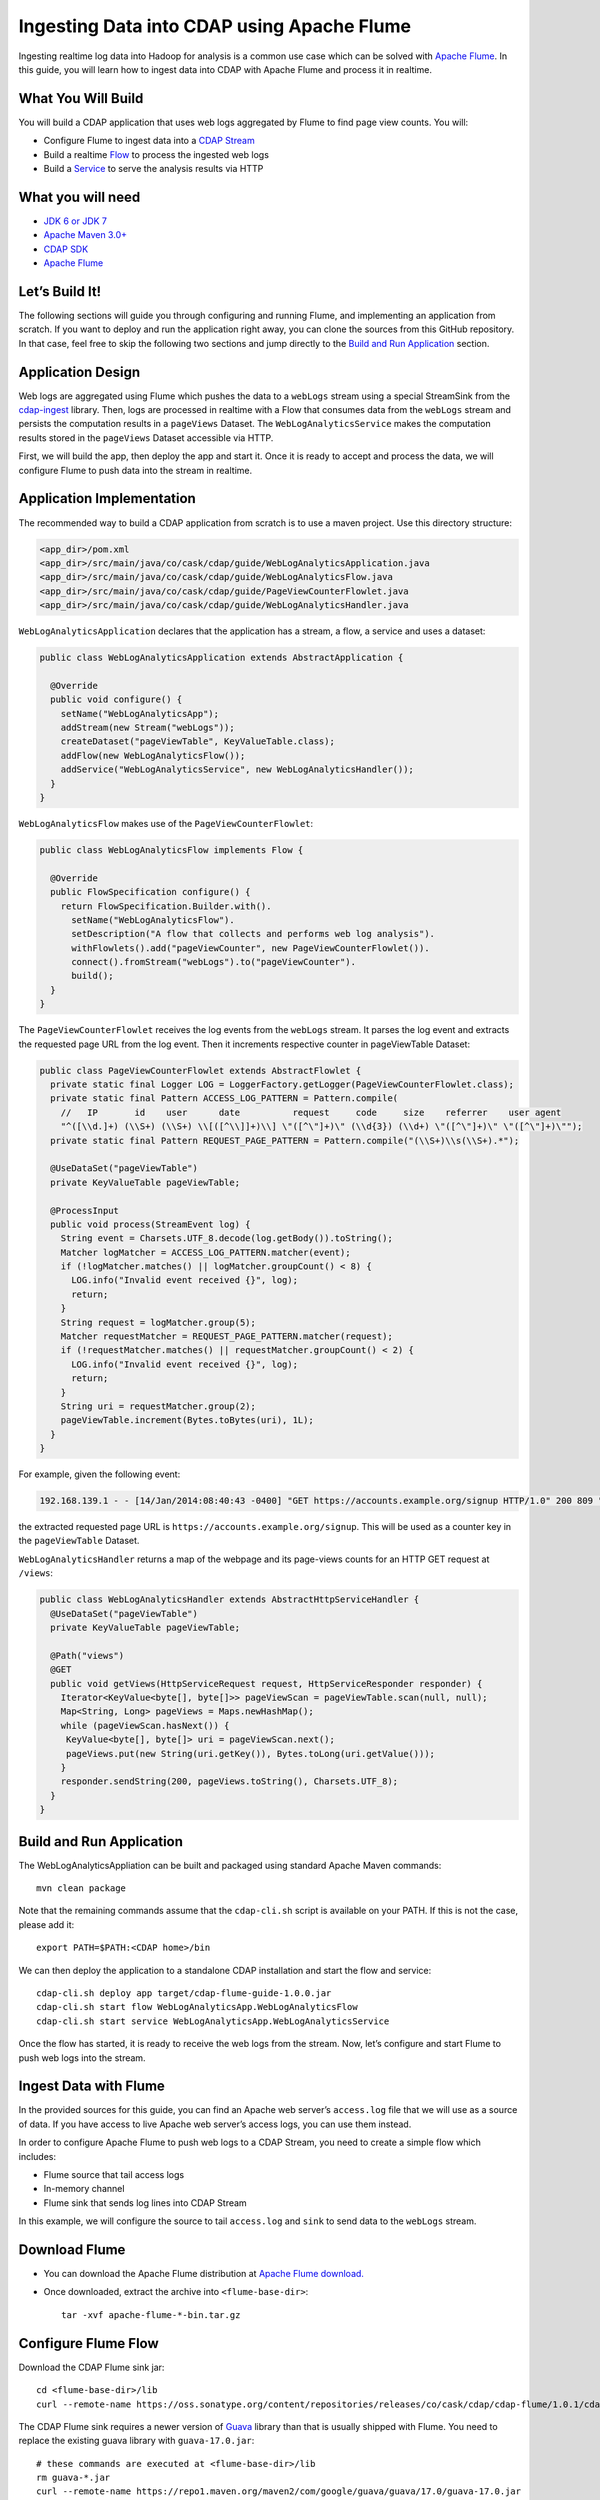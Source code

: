 Ingesting Data into CDAP using Apache Flume
===========================================

Ingesting realtime log data into Hadoop for analysis is a common use case which can be solved with 
`Apache Flume <http://flume.apache.org/>`__. In this guide, you will learn how to ingest data into CDAP with Apache Flume and 
process it in realtime.

What You Will Build
-------------------

You will build a CDAP application that uses web logs aggregated by Flume to find page view counts. You will:

* Configure Flume to ingest data into a `CDAP Stream <http://docs.cask.co/cdap/current/en/dev-guide.html#streams>`__
* Build a realtime `Flow <http://docs.cask.co/cdap/current/en/dev-guide.html#flows>`__ to process the ingested web logs
* Build a `Service <http://docs.cask.co/cdap/current/en/dev-guide.html#services>`__ to serve the analysis results via HTTP

What you will need
------------------
* `JDK 6 or JDK 7 <http://www.oracle.com/technetwork/java/javase/downloads/index.html>`__
* `Apache Maven 3.0+ <http://maven.apache.org/download.cgi>`__
* `CDAP SDK <http://docs.cdap.io/cdap/current/en/getstarted.html#download-and-setup>`__
* `Apache Flume <http://flume.apache.org/download.html>`__

Let’s Build It!
---------------
The following sections will guide you through configuring and running Flume, and implementing an application from scratch. 
If you want to deploy and run the application right away, you can clone the sources from this GitHub repository. 
In that case, feel free to skip the following two sections and jump directly to the `Build and Run Application`_ section.

Application Design
------------------
Web logs are aggregated using Flume which pushes the data to a ``webLogs`` stream using a special StreamSink from the
`cdap-ingest <https://github.com/caskdata/cdap-ingest>`__ library. 
Then, logs are processed in realtime with a Flow that consumes data from the ``webLogs`` stream and persists the computation 
results in a ``pageViews`` Dataset. 
The ``WebLogAnalyticsService`` makes the computation results stored in the ``pageViews`` Dataset accessible via HTTP.

|(AppDesign)|

First, we will build the app, then deploy the app and start it. Once it is ready to accept and process the data, we will 
configure Flume to push data into the stream in realtime.

Application Implementation
--------------------------

The recommended way to build a CDAP application from scratch is to use a maven project. Use this directory structure:
  
.. code:: console

  <app_dir>/pom.xml
  <app_dir>/src/main/java/co/cask/cdap/guide/WebLogAnalyticsApplication.java
  <app_dir>/src/main/java/co/cask/cdap/guide/WebLogAnalyticsFlow.java
  <app_dir>/src/main/java/co/cask/cdap/guide/PageViewCounterFlowlet.java
  <app_dir>/src/main/java/co/cask/cdap/guide/WebLogAnalyticsHandler.java

``WebLogAnalyticsApplication`` declares that the application has a stream, a flow, a service and uses a dataset:

.. code:: java

  public class WebLogAnalyticsApplication extends AbstractApplication {
  
    @Override
    public void configure() {
      setName("WebLogAnalyticsApp");      
      addStream(new Stream("webLogs"));
      createDataset("pageViewTable", KeyValueTable.class);
      addFlow(new WebLogAnalyticsFlow());
      addService("WebLogAnalyticsService", new WebLogAnalyticsHandler());
    }
  }

``WebLogAnalyticsFlow`` makes use of the ``PageViewCounterFlowlet``:

.. code:: java

  public class WebLogAnalyticsFlow implements Flow {
    
    @Override
    public FlowSpecification configure() {
      return FlowSpecification.Builder.with().
        setName("WebLogAnalyticsFlow").
        setDescription("A flow that collects and performs web log analysis").
        withFlowlets().add("pageViewCounter", new PageViewCounterFlowlet()).
        connect().fromStream("webLogs").to("pageViewCounter").
        build();
    }
  }

The ``PageViewCounterFlowlet`` receives the log events from the ``webLogs`` stream. It parses the log event and extracts the 
requested page URL from the log event. Then it increments respective counter in pageViewTable Dataset:

.. code:: java

  public class PageViewCounterFlowlet extends AbstractFlowlet {
    private static final Logger LOG = LoggerFactory.getLogger(PageViewCounterFlowlet.class);
    private static final Pattern ACCESS_LOG_PATTERN = Pattern.compile(
      //   IP       id    user      date          request     code     size    referrer    user agent
      "^([\\d.]+) (\\S+) (\\S+) \\[([^\\]]+)\\] \"([^\"]+)\" (\\d{3}) (\\d+) \"([^\"]+)\" \"([^\"]+)\"");
    private static final Pattern REQUEST_PAGE_PATTERN = Pattern.compile("(\\S+)\\s(\\S+).*");

    @UseDataSet("pageViewTable")
    private KeyValueTable pageViewTable;
  
    @ProcessInput
    public void process(StreamEvent log) {
      String event = Charsets.UTF_8.decode(log.getBody()).toString();
      Matcher logMatcher = ACCESS_LOG_PATTERN.matcher(event);
      if (!logMatcher.matches() || logMatcher.groupCount() < 8) {
        LOG.info("Invalid event received {}", log);
        return;
      }
      String request = logMatcher.group(5);
      Matcher requestMatcher = REQUEST_PAGE_PATTERN.matcher(request);
      if (!requestMatcher.matches() || requestMatcher.groupCount() < 2) {
        LOG.info("Invalid event received {}", log);
        return;
      }
      String uri = requestMatcher.group(2);
      pageViewTable.increment(Bytes.toBytes(uri), 1L);
    }
  }


For example, given the following event:

.. code:: console

  192.168.139.1 - - [14/Jan/2014:08:40:43 -0400] "GET https://accounts.example.org/signup HTTP/1.0" 200 809 "http://www.example.org" "example v4.10.5 (www.example.org)"

the extracted requested page URL is ``https://accounts.example.org/signup``. This will be used as a counter key in 
the ``pageViewTable`` Dataset.

``WebLogAnalyticsHandler`` returns a map of the webpage and its page-views counts for an HTTP GET request at ``/views``:

.. code:: java

  public class WebLogAnalyticsHandler extends AbstractHttpServiceHandler {
    @UseDataSet("pageViewTable")
    private KeyValueTable pageViewTable;
  
    @Path("views")
    @GET
    public void getViews(HttpServiceRequest request, HttpServiceResponder responder) {
      Iterator<KeyValue<byte[], byte[]>> pageViewScan = pageViewTable.scan(null, null);
      Map<String, Long> pageViews = Maps.newHashMap();
      while (pageViewScan.hasNext()) {
       KeyValue<byte[], byte[]> uri = pageViewScan.next();
       pageViews.put(new String(uri.getKey()), Bytes.toLong(uri.getValue()));
      }
      responder.sendString(200, pageViews.toString(), Charsets.UTF_8);
    }
  }

Build and Run Application
-------------------------

The WebLogAnalyticsAppliation can be built and packaged using standard Apache Maven commands::

  mvn clean package

Note that the remaining commands assume that the ``cdap-cli.sh`` script is available on your PATH. If this is not the case, 
please add it::

  export PATH=$PATH:<CDAP home>/bin

We can then deploy the application to a standalone CDAP installation and start the flow and service::

  cdap-cli.sh deploy app target/cdap-flume-guide-1.0.0.jar
  cdap-cli.sh start flow WebLogAnalyticsApp.WebLogAnalyticsFlow
  cdap-cli.sh start service WebLogAnalyticsApp.WebLogAnalyticsService

Once the flow has started, it is ready to receive the web logs from the stream. Now, let’s configure and start Flume to push 
web logs into the stream.

Ingest Data with Flume
----------------------
In the provided sources for this guide, you can find an Apache web server’s ``access.log`` file that we will use as a 
source of data. If you have access to live Apache web server’s access logs, you can use them instead.

In order to configure Apache Flume to push web logs to a CDAP Stream, you need to create a simple flow which includes:

* Flume source that tail access logs
* In-memory channel
* Flume sink that sends log lines into CDAP Stream

In this example, we will configure the source to tail ``access.log`` and ``sink`` to send data to the ``webLogs`` stream.

Download Flume
--------------
* You can download the Apache Flume distribution at `Apache Flume download. <http://flume.apache.org/download.html>`__

* Once downloaded, extract the archive into ``<flume-base-dir>``::

    tar -xvf apache-flume-*-bin.tar.gz
  
Configure Flume Flow
--------------------
Download the CDAP Flume sink jar::

  cd <flume-base-dir>/lib
  curl --remote-name https://oss.sonatype.org/content/repositories/releases/co/cask/cdap/cdap-flume/1.0.1/cdap-flume-1.0.1.jar

The CDAP Flume sink requires a newer version of `Guava <https://code.google.com/p/guava-libraries/>`__ library than that is 
usually shipped with Flume. You need to replace the existing guava library with ``guava-17.0.jar``::
  
  # these commands are executed at <flume-base-dir>/lib
  rm guava-*.jar
  curl --remote-name https://repo1.maven.org/maven2/com/google/guava/guava/17.0/guava-17.0.jar

Now, let’s configure the flow by creating the configuration file ``weblog-analysis.conf`` at ``<flume-base-dir>/conf`` with 
these contents::

  a1.sources = r1
  a1.channels = c1
  a1.sources.r1.type = exec
  a1.sources.r1.command = tail -F <cdap-flume-ingest-guide-basedir>/data/access.log
  a1.sources.r1.channels = c1
  a1.sinks = k1
  a1.sinks.k1.type = co.cask.cdap.flume.StreamSink
  a1.sinks.k1.channel = c1
  a1.sinks.k1.host  = 127.0.0.1
  a1.sinks.k1.port = 10000
  a1.sinks.k1.streamName = webLogs
  a1.channels.c1.type = memory
  a1.channels.c1.capacity = 1000
  a1.channels.c1.transactionCapacity = 100

Change ``<cdap-flume-ingest-guide-basedir>`` in the configuration file to point to the cdap-flume-ingest-guide directory.
Alternatively, you can point it to ``/tmp/access.log`` and create ``/tmp/access.log`` with these sample contents::

  192.168.99.124 - - [14/Jan/2014:06:51:04 -0400] "GET https://accounts.example.org/signup HTTP/1.1" 200 392 "http://www.example.org" "Mozilla/5.0 (compatible; YandexBot/3.0; +http://www.example.org/bots)"
  192.168.67.103 - - [14/Jan/2014:08:03:05 -0400] "GET https://accounts.example.org/login HTTP/1.1" 404 182 "http://www.example.org" "Mozilla/5.0 (compatible; Googlebot/2.1; +http://www.google.com/bot.html)"
  192.168.67.103 - - [14/Jan/2014:08:03:05 -0400] "GET https://accounts.example.org/signup HTTP/1.1" 200 394 "http://www.example.org" "Mozilla/5.0 (compatible; Googlebot/2.1; +http://www.google.com/bot.html)"
  192.168.139.1 - - [14/Jan/2014:08:40:43 -0400] "GET https://accounts.example.org/login HTTP/1.0" 404 208 "http://www.example.org" "example v4.10.5 (www.example.org)"
  192.168.139.1 - - [14/Jan/2014:08:40:43 -0400] "GET https://accounts.example.org/signup HTTP/1.0" 200 809 "http://www.example.org" "example v4.10.5 (www.example.org)"
  192.168.139.1 - - [14/Jan/2014:08:40:43 -0400] "GET https://www.example.org/ HTTP/1.0" 200 809 "-" "example v4.10.5 (www.example.org)"

Run Flume Flow with Agent
-------------------------
To run a Flume flow, start an agent with the flow’s configuration::

  cd <flume-base-dir>
  ./bin/flume-ng agent --conf conf --conf-file conf/weblog-analysis.conf  --name a1 -Dflume.root.logger=INFO,console

Once the agent has started, it begins to push data to the CDAP Stream. The CDAP application started earlier processes the 
log events as soon as data is received. Then you can query the computed page views statistics.

Query Results
-------------
``WebLogAnalyticsService`` exposes an HTTP endpoint for you to query the results of processing::

  curl -v -X GET http://localhost:10000/v2/apps/WebLogAnalyticsApp/services/WebLogAnalyticsService/methods/views

Example output::

  {https://www.example.org/=1, https://accounts.example.org/signup=3, https://accounts.example.org/login=2}

Related Topics
--------------
* `Wise: Web Analytics <http://docs.cask.co/tutorial/current/en/tutorial2.html>`_ tutorial, part of CDAP

Extend This Example
-------------------
To make this application more useful, you can extend it by:

* find the top visited pages by maintaining the top pages in a dataset and updating them from the PageViewCounterFlowlet
* calculate the bounce ratio of web pages, with batch processing

Share and Discuss!
------------------
Have a question? Discuss at the `CDAP User Mailing List <https://groups.google.com/forum/#!forum/cdap-user>`_
  
.. |(AppDesign)| image:: docs/img/app-design.png
